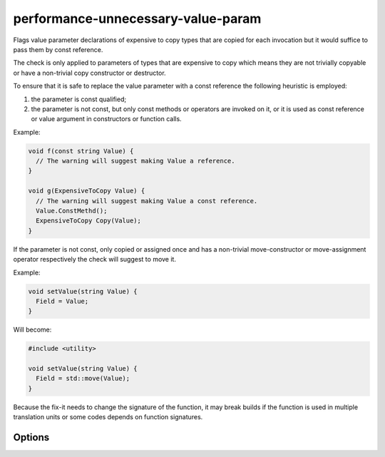 .. title:: clang-tidy - performance-unnecessary-value-param

performance-unnecessary-value-param
===================================

Flags value parameter declarations of expensive to copy types that are copied
for each invocation but it would suffice to pass them by const reference.

The check is only applied to parameters of types that are expensive to copy
which means they are not trivially copyable or have a non-trivial copy
constructor or destructor.

To ensure that it is safe to replace the value parameter with a const reference
the following heuristic is employed:

1. the parameter is const qualified;
2. the parameter is not const, but only const methods or operators are invoked
   on it, or it is used as const reference or value argument in constructors or
   function calls.

Example:

.. code-block:: c++

  void f(const string Value) {
    // The warning will suggest making Value a reference.
  }

  void g(ExpensiveToCopy Value) {
    // The warning will suggest making Value a const reference.
    Value.ConstMethd();
    ExpensiveToCopy Copy(Value);
  }

If the parameter is not const, only copied or assigned once and has a
non-trivial move-constructor or move-assignment operator respectively the check
will suggest to move it.

Example:

.. code-block:: c++

  void setValue(string Value) {
    Field = Value;
  }

Will become:

.. code-block:: c++

  #include <utility>

  void setValue(string Value) {
    Field = std::move(Value);
  }

Because the fix-it needs to change the signature of the function, it may break
builds if the function is used in multiple translation units or some codes
depends on function signatures.

Options
-------

.. option:: IncludeStyle

   A string specifying which include-style is used, `llvm` or `google`. Default
   is `llvm`.

.. option:: AllowedTypes

   A semicolon-separated list of names of types allowed to be passed by value.
   Regular expressions are accepted, e.g. ``[Rr]ef(erence)?$`` matches every
   type with suffix ``Ref``, ``ref``, ``Reference`` and ``reference``. The
   default is empty. If a name in the list contains the sequence `::`, it is
   matched against the qualified type name (i.e. ``namespace::Type``),
   otherwise it is matched against only the type name (i.e. ``Type``).

.. option:: IsAllowedInCoroutines

   A boolean specifying whether the check should suggest passing parameters by
   reference in coroutines. Passing parameters by reference in coroutines may
   not be safe, please see :doc:`cppcoreguidelines-avoid-reference-coroutine-parameters <../cppcoreguidelines/avoid-reference-coroutine-parameters>`
   for more information. Default is `false`.
